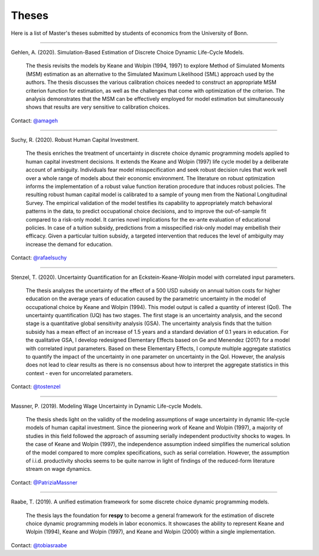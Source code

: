 Theses
======

Here is a list of Master's theses submitted by students of economics from the University
of Bonn.

----

Gehlen, A. (2020). Simulation-Based Estimation of Discrete Choice Dynamic Life-Cycle 
Models.

    The thesis revisits the models by Keane and Wolpin (1994, 1997) to explore Method of 
    Simulated Moments (MSM) estimation as an alternative to the Simulated Maximum 
    Likelihood (SML) approach used by the authors. The thesis discusses the various 
    calibration choices needed to construct an appropriate MSM criterion function for 
    estimation, as well as the challenges that come with optimization of the criterion. 
    The analysis demonstrates that the MSM can be effectively employed for model 
    estimation but simultaneously shows that results are very sensitive to calibration 
    choices. 

Contact: `@amageh <https://github.com/amageh>`_

----

Suchy, R. (2020). Robust Human Capital Investment.

    The thesis enriches the treatment of uncertainty in discrete choice dynamic
    programming models applied to human capital investment decisions. It extends the
    Keane and Wolpin (1997) life cycle model by a deliberate account of ambiguity.
    Individuals fear model misspecification and seek robust decision rules that work
    well over a whole range of models about their economic environment. The
    literature on robust optimization informs the implementation of a robust value
    function iteration procedure that induces robust policies. The resulting robust
    human capital model is calibrated to a sample of young men from the National
    Longitudinal Survey. The empirical validation of the model testifies its
    capability to appropriately match behavioral patterns in the data, to predict
    occupational choice decisions, and to improve the out-of-sample fit compared to
    a risk-only model. It carries novel implications for the ex-ante evaluation of
    educational policies. In case of a tuition subsidy, predictions from a
    misspecified risk-only model may embellish their efficacy. Given a particular
    tuition subsidy, a targeted intervention that reduces the level of ambiguity may
    increase the demand for education.

Contact: `@rafaelsuchy <https://github.com/rafaelsuchy>`_

----

Stenzel, T. (2020). Uncertainty Quantification for an Eckstein-Keane-Wolpin model with
correlated input parameters.

    The thesis analyzes the uncertainty of the effect of a 500 USD subsidy on annual
    tuition costs for higher education on the average years of education caused by the
    parametric uncertainty in the model of occupational choice by Keane and Wolpin
    (1994). This model output is called a quantity of interest (QoI). The uncertainty
    quantification (UQ) has two stages. The first stage is an uncertainty analysis, and
    the second stage is a quantitative global sensitivity analysis (GSA). The
    uncertainty analysis finds that the tuition subsidy has a mean effect of an increase
    of 1.5 years and a standard deviation of 0.1 years in education. For the qualitative
    GSA, I develop redesigned Elementary Effects based on Ge and Menendez (2017) for a
    model with correlated input parameters. Based on these Elementary Effects, I compute
    multiple aggregate statistics to quantify the impact of the uncertainty in one
    parameter on uncertainty in the QoI. However, the analysis does not lead to clear
    results as there is no consensus about how to interpret the aggregate statistics in
    this context - even for uncorrelated parameters.


Contact: `@tostenzel <https://github.com/tostenzel>`_

----

Massner, P. (2019). Modeling Wage Uncertainty in Dynamic Life-cycle Models.

    The thesis sheds light on the validity of the modeling assumptions of wage
    uncertainty in dynamic life-cycle models of human capital investment. Since the
    pioneering work of Keane and Wolpin (1997), a majority of studies in this field
    followed the approach of assuming serially independent productivity shocks to wages.
    In the case of Keane and Wolpin (1997), the independence assumption indeed
    simplifies the numerical solution of the model compared to more complex
    specifications, such as serial correlation. However, the assumption of i.i.d.
    productivity shocks seems to be quite narrow in light of findings of the
    reduced-form literature stream on wage dynamics.

Contact: `@PatriziaMassner <https://github.com/PatriziaMassner>`_

----

Raabe, T. (2019). A unified estimation framework for some discrete choice dynamic
programming models.

    The thesis lays the foundation for **respy** to become a general framework for the
    estimation of discrete choice dynamic programming models in labor economics. It
    showcases the ability to represent Keane and Wolpin (1994), Keane and Wolpin (1997),
    and Keane and Wolpin (2000) within a single implementation.

Contact: `@tobiasraabe <https://github.com/tobiasraabe>`_
